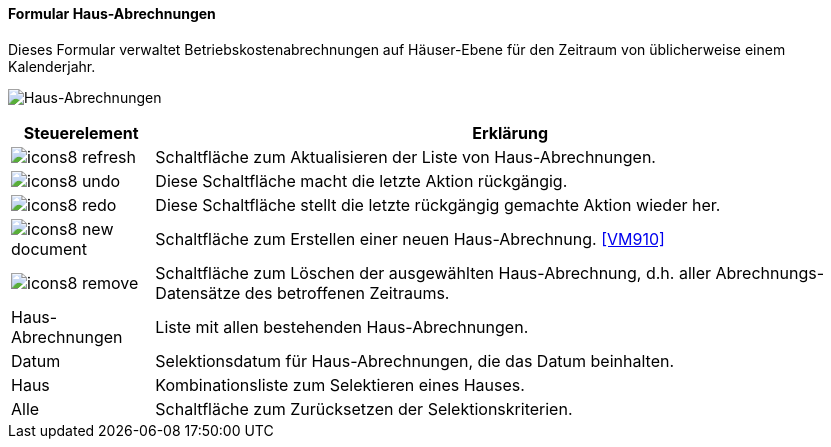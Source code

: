 :vm900-title: Haus-Abrechnungen
anchor:VM900[{vm900-title}]

==== Formular {vm900-title}

Dieses Formular verwaltet Betriebskostenabrechnungen auf Häuser-Ebene für den Zeitraum von üblicherweise einem Kalenderjahr.

image:VM900.png[{vm900-title},title={vm900-title}]

[width="100%",cols="<1,<5",frame="all",options="header"]
|==========================
|Steuerelement|Erklärung
|image:icon/icons8-refresh.png[title="Aktualisieren",width={icon-width}]|Schaltfläche zum Aktualisieren der Liste von Haus-Abrechnungen.
|image:icon/icons8-undo.png[title="Rückgängig",width={icon-width}]      |Diese Schaltfläche macht die letzte Aktion rückgängig.
|image:icon/icons8-redo.png[title="Wiederherstellen",width={icon-width}]|Diese Schaltfläche stellt die letzte rückgängig gemachte Aktion wieder her.
|image:icon/icons8-new-document.png[title="Neu",width={icon-width}]     |Schaltfläche zum Erstellen einer neuen Haus-Abrechnung. <<VM910>>
|image:icon/icons8-remove.png[title="Löschen",width={icon-width}]       |Schaltfläche zum Löschen der ausgewählten Haus-Abrechnung, d.h. aller Abrechnungs-Datensätze des betroffenen Zeitraums.
|Haus-Abrechnungen|Liste mit allen bestehenden Haus-Abrechnungen.
|Datum        |Selektionsdatum für Haus-Abrechnungen, die das Datum beinhalten.
|Haus         |Kombinationsliste zum Selektieren eines Hauses.
|Alle         |Schaltfläche zum Zurücksetzen der Selektionskriterien.
|==========================
